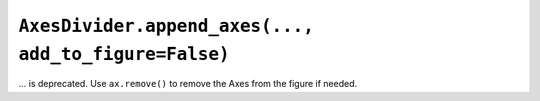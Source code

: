 ``AxesDivider.append_axes(..., add_to_figure=False)``
~~~~~~~~~~~~~~~~~~~~~~~~~~~~~~~~~~~~~~~~~~~~~~~~~~~~~
... is deprecated.  Use ``ax.remove()`` to remove the Axes from the figure if
needed.
